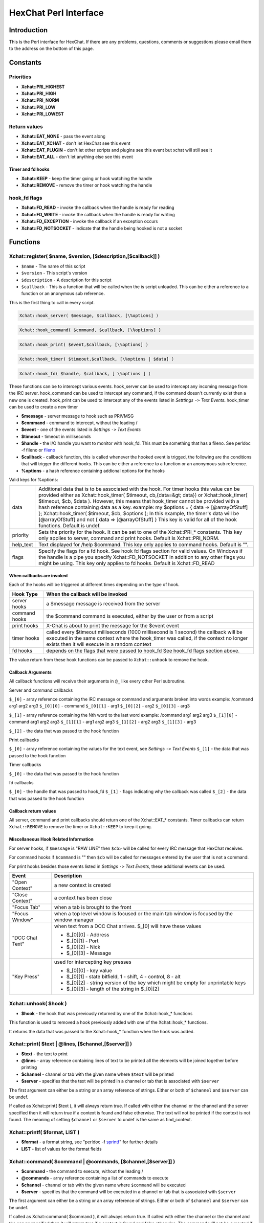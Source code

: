 HexChat Perl Interface
======================

Introduction
------------

This is the Perl interface for HexChat. If there are any problems,
questions, comments or suggestions please email them to the address on
the bottom of this page.

Constants
---------

Priorities
~~~~~~~~~~

-  **Xchat::PRI_HIGHEST**
-  **Xchat::PRI_HIGH**
-  **Xchat::PRI_NORM**
-  **Xchat::PRI_LOW**
-  **Xchat::PRI_LOWEST**

Return values
~~~~~~~~~~~~~

-  **Xchat::EAT_NONE** - pass the event along
-  **Xchat::EAT_XCHAT** - don't let HexChat see this event
-  **Xchat::EAT_PLUGIN** - don't let other scripts and plugins see
   this event but xchat will still see it
-  **Xchat::EAT_ALL** - don't let anything else see this event

Timer and fd hooks
^^^^^^^^^^^^^^^^^^

-  **Xchat::KEEP** - keep the timer going or hook watching the
   handle
-  **Xchat::REMOVE** - remove the timer or hook watching the handle

hook\_fd flags
~~~~~~~~~~~~~~

-  **Xchat::FD_READ** - invoke the callback when the handle is ready
   for reading
-  **Xchat::FD_WRITE** - invoke the callback when the handle is
   ready for writing
-  **Xchat::FD_EXCEPTION** - invoke the callback if an exception
   occurs
-  **Xchat::FD_NOTSOCKET** - indicate that the handle being hooked
   is not a socket

Functions
---------

Xchat::register( $name, $version, [$description,[$callback]] )
~~~~~~~~~~~~~~~~~~~~~~~~~~~~~~~~~~~~~~~~~~~~~~~~~~~~~~~~~~~~~~~~~~

-  ``$name`` - The name of this script
-  ``$version`` - This script's version
-  ``$description`` - A description for this script
-  ``$callback`` - This is a function that will be called when the is
   script unloaded. This can be either a reference to a function or an
   anonymous sub reference.

This is the first thing to call in every script.

.. code-block:: none

   Xchat::hook_server( $message, $callback, [\%options] )

.. code-block:: none

   Xchat::hook_command( $command, $callback, [\%options] )

.. code-block:: none

   Xchat::hook_print( $event,$callback, [\%options] )

.. code-block:: none

   Xchat::hook_timer( $timeout,$callback, [\%options | $data] )

.. code-block:: none

   Xchat::hook_fd( $handle, $callback, [ \%options ] )


These functions can be to intercept various events. hook\_server can be
used to intercept any incoming message from the IRC server.
hook\_command can be used to intercept any command, if the command
doesn't currently exist then a new one is created. hook\_print can be
used to intercept any of the events listed in *Setttings* ``->`` *Text
Events*. hook\_timer can be used to create a new timer

-  **$message** - server message to hook such as PRIVMSG
-  **$command** - command to intercept, without the leading /
-  **$event** - one of the events listed in *Settings* ``->`` *Text
   Events*
-  **$timeout** - timeout in milliseconds
-  **$handle** - the I/O handle you want to monitor with hook\_fd.
   This must be something that has a fileno. See perldoc -f fileno or
   `fileno <http://perldoc.perl.org/functions/fileno.html>`_
-  **$callback** - callback function, this is called whenever the
   hooked event is trigged, the following are the conditions that will
   trigger the different hooks. This can be either a reference to a
   function or an anonymous sub reference.
-  **\%options** - a hash reference containing addional options for
   the hooks

Valid keys for %options:

+------------+--------------------------------------------------------------------------+
| data       | Additional data that is to be associated with the hook. For timer hooks  |
|            | this value can be provided either as Xchat::hook\_timer( $timeout,       |
|            | cb,{data=&gt; data}) or Xchat::hook\_timer( $timeout, $cb,               |
|            | $data ). However, this means that hook\_timer cannot be provided with a  |
|            | hash reference containing data as a key. example: my $options = { data   |
|            | => [@arrayOfStuff] }; Xchat::hook\_timer( $timeout, $cb, $options ); In  |
|            | this example, the timer's data will be [@arrayOfStuff] and not { data => |
|            | [@arrayOfStuff] } This key is valid for all of the hook functions.       |
|            | Default is undef.                                                        |
+------------+--------------------------------------------------------------------------+
| priority   | Sets the priority for the hook. It can be set to one of the              |
|            | Xchat::PRI\_\* constants. This key only applies to server, command and   |
|            | print hooks. Default is Xchat::PRI\_NORM.                                |
+------------+--------------------------------------------------------------------------+
| help\_text | Text displayed for /help $command. This key only applies to command      |
|            | hooks. Default is "".                                                    |
+------------+--------------------------------------------------------------------------+
| flags      | Specify the flags for a fd hook. See hook fd flags section for valid     |
|            | values. On Windows if the handle is a pipe you specify                   |
|            | Xchat::FD\_NOTSOCKET in addition to any other flags you might be using.  |
|            | This key only applies to fd hooks. Default is Xchat::FD\_READ            |
+------------+--------------------------------------------------------------------------+


When callbacks are invoked
^^^^^^^^^^^^^^^^^^^^^^^^^^

Each of the hooks will be triggered at different times depending on the
type of hook.

+---------------+------------------------------------------------------------------------------------+
| Hook Type     | When the callback will be invoked                                                  |
+===============+====================================================================================+
| server hooks  | a $message message is received from the server                                     |
+---------------+------------------------------------------------------------------------------------+
| command hooks | the $command command is executed, either by the user or from a script              |
+---------------+------------------------------------------------------------------------------------+
| print hooks   | X-Chat is about to print the message for the $event event                          |
+---------------+------------------------------------------------------------------------------------+
| timer hooks   | called every $timeout milliseconds (1000 millisecond is 1 second)                  |
|               | the callback will be executed in the same context where the hook_timer was called, | 
|               | if the context no longer exists then it will execute in a random context           |
+---------------+------------------------------------------------------------------------------------+
| fd hooks      | depends on the flags that were passed to hook_fd                                   |
|               | See hook_fd flags section above.                                                   |
+---------------+------------------------------------------------------------------------------------+


The value return from these hook functions can be passed to
``Xchat::unhook`` to remove the hook.

Callback Arguments
^^^^^^^^^^^^^^^^^^

All callback functions will receive their arguments in ``@_`` like every
other Perl subroutine.

Server and command callbacks

``$_[0]`` - array reference containing the IRC message or command and
arguments broken into words example:
/command arg1 arg2 arg3
``$_[0][0]`` - command
``$_[0][1]`` - arg1
``$_[0][2]`` - arg2
``$_[0][3]`` - arg3

``$_[1]`` - array reference containing the Nth word to the last word
example:
/command arg1 arg2 arg3
``$_[1][0]`` - command arg1 arg2 arg3
``$_[1][1]`` - arg1 arg2 arg3
``$_[1][2]`` - arg2 arg3
``$_[1][3]`` - arg3

``$_[2]`` - the data that was passed to the hook function

Print callbacks

``$_[0]`` - array reference containing the values for the text event,
see *Settings* ``->`` *Text Events*
``$_[1]`` - the data that was passed to the hook function

Timer callbacks

``$_[0]`` - the data that was passed to the hook function

fd callbacks

``$_[0]`` - the handle that was passed to hook\_fd ``$_[1]`` - flags
indicating why the callback was called ``$_[2]`` - the data that was
passed to the hook function

Callback return values
^^^^^^^^^^^^^^^^^^^^^^

All server, command and print callbacks should return one of the
Xchat::EAT_* constants.
Timer callbacks can return ``Xchat::REMOVE`` to remove the timer or
``Xchat::KEEP`` to keep it going.

Miscellaneous Hook Related Information
^^^^^^^^^^^^^^^^^^^^^^^^^^^^^^^^^^^^^^

For server hooks, if ``$message`` is "RAW LINE" then ``$cb``> will be
called for every IRC message that HexChat receives.

For command hooks if ``$command`` is "" then ``$cb`` will be called for
messages entered by the user that is not a command.

For print hooks besides those events listed in *Settings* ``->`` *Text
Events*, these additional events can be used.

+-----------------+--------------------------------------------------------------------------------------------+
| Event           | Description                                                                                |
+=================+============================================================================================+
| "Open Context"  | a new context is created                                                                   |
+-----------------+--------------------------------------------------------------------------------------------+
| "Close Context" | a context has been close                                                                   |
+-----------------+--------------------------------------------------------------------------------------------+
| "Focus Tab"     | when a tab is brought to the front                                                         |
+-----------------+--------------------------------------------------------------------------------------------+
| "Focus Window"  | when a top level window is focused or the main tab window is focused by the window manager | 
+-----------------+--------------------------------------------------------------------------------------------+
| "DCC Chat Text" | when text from a DCC Chat arrives. $_[0] will have these values                            |
|                 |                                                                                            |
|                 | - $_[0][0] - Address                                                                       |
|                 | - $_[0][1] - Port                                                                          |
|                 | - $_[0][2] - Nick                                                                          |
|                 | - $_[0][3] - Message                                                                       | 
+-----------------+--------------------------------------------------------------------------------------------+
| "Key Press"     | used for intercepting key presses                                                          |
|                 |                                                                                            |
|                 | - $_[0][0] - key value                                                                     |
|                 | - $_[0][1] - state bitfield, 1 - shift, 4 - control, 8 - alt                               |
|                 | - $_[0][2] - string version of the key which might be empty for unprintable keys           |
|                 | - $_[0][3] - length of the string in $_[0][2]                                              |
+-----------------+--------------------------------------------------------------------------------------------+


Xchat::unhook( $hook )
~~~~~~~~~~~~~~~~~~~~~~~~~~

-  **$hook** - the hook that was previously returned by one of the
   Xchat::hook_* functions

This function is used to removed a hook previously added with one of the
Xchat::hook_* functions.

It returns the data that was passed to the Xchat::hook_* function
when the hook was added.

Xchat::print( $text | \@lines, [$channel,[$server]] )
~~~~~~~~~~~~~~~~~~~~~~~~~~~~~~~~~~~~~~~~~~~~~~~~~~~~~~~~~

-  **$text** - the text to print
-  **\@lines** - array reference containing lines of text to be
   printed all the elements will be joined together before printing
-  **$channel** - channel or tab with the given name where ``$text``
   will be printed
-  **$server** - specifies that the text will be printed in a channel
   or tab that is associated with ``$server``

The first argument can either be a string or an array reference of
strings. Either or both of ``$channel`` and ``$server`` can be undef.

If called as Xchat::print( $text ), it will always return true. If
called with either the channel or the channel and the server specified
then it will return true if a context is found and false otherwise. The
text will not be printed if the context is not found. The meaning of
setting ``$channel`` or ``$server`` to undef is the same as
find\_context.

Xchat::printf( $format, LIST )
~~~~~~~~~~~~~~~~~~~~~~~~~~~~~~~~~~

-  **$format** - a format string, see "perldoc -f
   `sprintf <http://perldoc.perl.org/functions/sprintf.html>`_" for
   further details
-  **LIST** - list of values for the format fields

Xchat::command( $command | \@commands, [$channel,[$server]] )
~~~~~~~~~~~~~~~~~~~~~~~~~~~~~~~~~~~~~~~~~~~~~~~~~~~~~~~~~~~~~~~~~

-  **$command** - the command to execute, without the leading /
-  **\@commands** - array reference containing a list of commands to
   execute
-  **$channel** - channel or tab with the given name where
   ``$command`` will be executed
-  **$server** - specifies that the command will be executed in a
   channel or tab that is associated with ``$server``

The first argument can either be a string or an array reference of
strings. Either or both of ``$channel`` and ``$server`` can be undef.

If called as Xchat::command( $command ), it will always return true.
If called with either the channel or the channel and the server
specified then it will return true if a context is found and false
otherwise. The command will not be executed if the context is not found.
The meaning of setting ``$channel`` or ``$server`` to undef is the same
as find\_context.

Xchat::commandf( $format, LIST )
~~~~~~~~~~~~~~~~~~~~~~~~~~~~~~~~~~~~

-  **$format** - a format string, see "perldoc -f
   `sprintf <http://perldoc.perl.org/functions/sprintf.html>`_" for
   further details
-  **LIST** - list of values for the format fields

Xchat::find_context( [$channel, [$server]] )
~~~~~~~~~~~~~~~~~~~~~~~~~~~~~~~~~~~~~~~~~~~~~~~~

-  **$channel** - name of a channel
-  **$server** - name of a server

Either or both of ``$channel`` and ``$server`` can be undef. Calling
Xchat::find_context() is the same as calling
Xchat::find_context( undef, undef) and
Xchat::find_context( $channel ) is the same as
Xchat::find_context( $channel, undef ).

If ``$server`` is undef, find any channel named ``$channel``. If
``$channel`` is undef, find the front most window or tab named
``$server``.If both ``$channel`` and ``$server`` are undef, find the
currently focused tab or window.

Return the context found for one of the above situations or undef if
such a context cannot be found.

Xchat::get_context()
~~~~~~~~~~~~~~~~~~~~~~~~

Returns the current context.

Xchat::set_context( $context | $channel,[$server] )
~~~~~~~~~~~~~~~~~~~~~~~~~~~~~~~~~~~~~~~~~~~~~~~~~~~~~~~

-  **$context** - context value as returned from ``get_context``,
   ``find_context`` or one of the fields in the list of hashrefs
   returned by ``list_get``
-  **$channel** - name of a channel you want to switch context to
-  **$server** - name of a server you want to switch context to

See ``find_context`` for more details on ``$channel`` and ``$server``.

Returns true on success, false on failure.

Xchat::get_info( $id )
~~~~~~~~~~~~~~~~~~~~~~~~~~

-  **$id** - one of the following case sensitive values

+-------------------------+---------------------------------------------------------------------------------------------------------------------+-----------------------+
| ID                      | Return value                                                                                                        | Associated Command(s) |
+=========================+=====================================================================================================================+=======================+
| away                    | away reason or undef if you are not away                                                                            | AWAY, BACK            |
+-------------------------+---------------------------------------------------------------------------------------------------------------------+-----------------------+
| channel                 | current channel name                                                                                                | SETTAB                |
+-------------------------+---------------------------------------------------------------------------------------------------------------------+-----------------------+            
| charset                 | character-set used in the current context                                                                           | CHARSET               |
+-------------------------+---------------------------------------------------------------------------------------------------------------------+-----------------------+
| configdir               | HexChat config directory encoded in UTF-8. Examples:                                                                |                       |
|                         | /home/user/.config/hexchat                                                                                          |                       |
|                         | C:\Users\user\Appdata\Roaming\HexChat                                                                               |                       |
+-------------------------+---------------------------------------------------------------------------------------------------------------------+-----------------------+
| event_text <Event Name> | text event format string for <Event name>                                                                           |                       |
|                         | Example:                                                                                                            |                       |
|                         |                                                                                                                     |                       |
|                         | - ``my $channel_msg_format = Xchat::get_info( "event_text Channel Message" );``                                     |                       |
+-------------------------+---------------------------------------------------------------------------------------------------------------------+-----------------------+
| host                    | real hostname of the current server                                                                                 |                       |
+-------------------------+---------------------------------------------------------------------------------------------------------------------+-----------------------+
| id                      | connection id                                                                                                       |                       |
+-------------------------+---------------------------------------------------------------------------------------------------------------------+-----------------------+
| inputbox                | contents of the inputbox                                                                                            | SETTEXT               |
+-------------------------+---------------------------------------------------------------------------------------------------------------------+-----------------------+
| libdirfs                | the system wide directory where xchat will look for plugins. this string is in the same encoding                    |                       |
|                         | as the local file system                                                                                            |                       |
+-------------------------+---------------------------------------------------------------------------------------------------------------------+-----------------------+
| modes                   | the current channels modes or undef if not known                                                                    | MODE                  |
+-------------------------+---------------------------------------------------------------------------------------------------------------------+-----------------------+
| network                 | current network name or undef, this value is taken from the Network List                                            |                       |
+-------------------------+---------------------------------------------------------------------------------------------------------------------+-----------------------+
| nick                    | current nick                                                                                                        | NICK                  |
+-------------------------+---------------------------------------------------------------------------------------------------------------------+-----------------------+
| nickserv                | nickserv password for this network or undef, this value is taken from the Network List                              |                       |
+-------------------------+---------------------------------------------------------------------------------------------------------------------+-----------------------+
| server                  | current server name                                                                                                 |                       |
|                         | (what the server claims to be) undef if not connected                                                               |                       |
+-------------------------+---------------------------------------------------------------------------------------------------------------------+-----------------------+
| state\_cursor           | current inputbox cursor position in characters                                                                      | SETCURSOR             |
+-------------------------+---------------------------------------------------------------------------------------------------------------------+-----------------------+
| topic                   | current channel topic                                                                                               | TOPIC                 |
+-------------------------+---------------------------------------------------------------------------------------------------------------------+-----------------------+
| version                 | xchat version number                                                                                                |                       |
+-------------------------+---------------------------------------------------------------------------------------------------------------------+-----------------------+
| win_status              | status of the xchat window, possible values are "active", "hidden" and "normal"                                     | GUI                   |
+-------------------------+---------------------------------------------------------------------------------------------------------------------+-----------------------+
| win\_ptr                | native window pointer, GtkWindow * on Unix, HWND on Win32.                                                          |                       |
|                         | On Unix if you have the Glib module installed you can use my $window =                                              |                       |
|                         | Glib::Object->new\_from\_pointer( Xchat::get_info( "win\_ptr" ) ); to get a Gtk2::Window object.                    |                       |
|                         | Additionally when you have detached tabs, each of the windows will return a different win\_ptr                      |                       |
|                         | for the different Gtk2::Window objects.                                                                             |                       |
|                         | See `char\_count.pl <http://xchat.cvs.sourceforge.net/viewvc/xchat/xchat2/plugins/perl/char_count.pl?view=markup>`_ |                       | 
|                         | for a longer example of a script that uses this to show how many characters you currently have in your input box.   |                       | 
+-------------------------+---------------------------------------------------------------------------------------------------------------------+-----------------------+
| gtkwin_ptr              | similar to win_ptr except it will always be a GtkWindow *                                                           |                       |
+-------------------------+---------------------------------------------------------------------------------------------------------------------+-----------------------+

This function is used to retrieve certain information about the current
context. If there is an associated command then that command can be used
to change the value for a particular ID.

Xchat::get_prefs( $name )
~~~~~~~~~~~~~~~~~~~~~~~~~~~~~

-  **$name** - name of a HexChat setting (available through the /set
   command)

This function provides a way to retrieve HexChat's setting information.

Returns ``undef`` if there is no setting called called ``$name``.

Xchat::emit_print( $event, LIST )
~~~~~~~~~~~~~~~~~~~~~~~~~~~~~~~~~~~~~

-  **$event** - name from the Event column in *Settings* ``->`` *Text
   Events*
-  **LIST** - this depends on the Description column on the bottom of
   *Settings* ``->`` *Text Events*

This functions is used to generate one of the events listed under
*Settings* ``->`` *Text Events*.

Note: when using this function you **must** return ``Xchat::EAT_ALL``
otherwise you will end up with duplicate events. One is the original and
the second is the one you emit.

Returns true on success, false on failure.

Xchat::send_modes( $target | \@targets, $sign, $mode, [ $modes_per_line ] )
~~~~~~~~~~~~~~~~~~~~~~~~~~~~~~~~~~~~~~~~~~~~~~~~~~~~~~~~~~~~~~~~~~~~~~~~~~~~~~~

-  **$target** - a single nick to set the mode on
-  **\@targets** - an array reference of the nicks to set the mode
   on
-  **$sign** - the mode sign, either '+' or '-'
-  **$mode** - the mode character such as 'o' and 'v', this can only
   be one character long
-  **$modes_per_line** - an optional argument maximum number of modes
   to send per at once, pass 0 use the current server's maximum
   (default)

Send multiple mode changes for the current channel. It may send multiple
MODE lines if the request doesn't fit on one.

Example:

.. code-block:: perl

   use strict;
   use warning;
   use Xchat qw(:all);

   hook_command( "MODES", sub {
      my (undef, $who, $sign, $mode) = @{$_[0]};
      my @targets = split /,/, $who;
      if( @targets > 1 ) {
         send_modes( \@targets, $sign, $mode, 1 );
      } else {
         send_modes( $who, $sign, $mode );
      }
      return EAT_XCHAT;
   });

Xchat::nickcmp( $nick1, $nick2 )
~~~~~~~~~~~~~~~~~~~~~~~~~~~~~~~~~~~~

-  **$nick1, $nick2** - the two nicks or channel names that are to be
   compared

The comparsion is based on the current server. Either an
`RFC1459 <http://www.ietf.org/rfc/rfc1459.txt>`_ compliant string
compare or plain ascii will be using depending on the server. The
comparison is case insensitive.

Returns a number less than, equal to or greater than zero if ``$nick1``
is found respectively, to be less than, to match, or be greater than
``$nick2``.

Xchat::get_list( $name )
~~~~~~~~~~~~~~~~~~~~~~~~~~~~

-  **$name** - name of the list, one of the following: "channels",
   "dcc", "ignore", "notify", "users"

This function will return a list of hash references. The hash references
will have different keys depend on the list. An empty list is returned
if there is no such list.

"channels" - list of channels, querys and their server

+--------------+-----------------------------------------------------------------------------+
| Key          | Description                                                                 |
+==============+=============================================================================+
| channel      | tab name                                                                    |
+--------------+-----------------------------------------------------------------------------+
| chantypes    | channel types supported by the server, typically "#&"                       |
+--------------+-----------------------------------------------------------------------------+
| context      | can be used with set_context                                                |
+--------------+-----------------------------------------------------------------------------+
| flags        | Server Bits:                                                                |
|              |                                                                             |
|              | - 0 Connected                                                               |
|              | - 1 Connecting                                                              |
|              | - 2 Away                                                                    |
|              | - 3 EndOfMotd(Login complete)                                               |
|              | - 4 Has WHOX                                                                |
|              | - 5 Has IDMSG (FreeNode)                                                    |
|              |                                                                             |
|              | The following correspond to the /chanopt command                            |
|              |                                                                             |
|              | - 6 Hide Join/Part Message (text_hidejoinpart)                              |
|              | - 7 unused (was for color paste)                                            |
|              | - 8 Beep on message (alert_beep)                                            |
|              | - 9 Blink Tray (alert_tray)                                                 |
|              | - 10 Blink Task Bar (alert_taskbar)                                         |
|              |                                                                             |
|              | Example of checking if the current context has Hide Join/Part messages set: |
|              |                                                                             |
|              | - 1                                                                         |
|              | - 2                                                                         |
|              | - 3                                                                         |
|              |                                                                             |
|              | if( Xchat::context_info->{flags} & (1 << 6) ) {                             |
|              |    Xchat::print( "Hide Join/Part messages is enabled" );                    |
|              | }                                                                           |
+--------------+-----------------------------------------------------------------------------+
| id           | Unique server ID                                                            |
+--------------+-----------------------------------------------------------------------------+
| lag          | lag in milliseconds                                                         |
+--------------+-----------------------------------------------------------------------------+
| maxmodes     | Maximum modes per line                                                      |
+--------------+-----------------------------------------------------------------------------+
| network      | network name to which this channel belongs                                  |
+--------------+-----------------------------------------------------------------------------+
| nickprefixes | Nickname prefixes e.g. "+@"                                                 |
+--------------+-----------------------------------------------------------------------------+
| nickmodes    | Nickname mode chars e.g. "vo"                                               |
+--------------+-----------------------------------------------------------------------------+
| queue        | number of bytes in the send queue                                           |
+--------------+-----------------------------------------------------------------------------+
| server       | server name to which this channel belongs                                   |
+--------------+-----------------------------------------------------------------------------+
| type         | the type of this context                                                    |
|              | - 1 server                                                                  |
|              | - 2 channel                                                                 |
|              | - 3 dialog                                                                  |
|              | - 4 notices                                                                 |
|              | - 5 server notices                                                          |
+--------------+-----------------------------------------------------------------------------+
| users        | Number of users in this channel                                             |
+--------------+-----------------------------------------------------------------------------+

"dcc" - list of DCC file transfers

+------------+------------------------------------------------------------------+
| Key        | Value                                                            |
+============+==================================================================+
| address32  | address of the remote user(ipv4 address)                         |
+------------+------------------------------------------------------------------+
| cps        | bytes per second(speed)                                          |
+------------+------------------------------------------------------------------+
| destfile   | destination full pathname                                        |
+------------+------------------------------------------------------------------+
| file       | file name                                                        |
+------------+------------------------------------------------------------------+
| nick       | nick of the person this DCC connection is connected to           |
+------------+------------------------------------------------------------------+
| port       | TCP port number                                                  |
+------------+------------------------------------------------------------------+
| pos        | bytes sent/received                                              |
+------------+------------------------------------------------------------------+
| poshigh    | bytes sent/received, high order 32 bits                          |
+------------+------------------------------------------------------------------+
| resume     | point at which this file was resumed                             |
|            | (zero if it was not resumed)                                     |
+------------+------------------------------------------------------------------+
| resumehigh | point at which this file was resumed, high order 32 bits         |
+------------+------------------------------------------------------------------+
| size       | file size in bytes low order 32 bits                             |
+------------+------------------------------------------------------------------+
| sizehigh   | file size in bytes, high order 32 bits (when the files is > 4GB) |
+------------+------------------------------------------------------------------+
| status     | DCC Status:                                                      |
|            |                                                                  |
|            | - 0 - queued                                                     |
|            |                                                                  |
|            | - 2 - failed                                                     |
|            | - 3 - done                                                       |
|            | - 4 - connecting                                                 |
|            | - 5 - aborted                                                    |
+------------+------------------------------------------------------------------+
| type       | DCC Type:                                                        |
|            |                                                                  |
|            | - 0 - send                                                       |
|            | - 1 - receive                                                    |
|            | - 2 - chatrecv                                                   |
|            | - 3 - chatsend                                                   |
+------------+------------------------------------------------------------------+

"ignore" - current ignore list

+-------+---------------------------------+
| Key   | Value                           |
+=======+=================================+
| mask  | ignore mask. e.g: *!*@*.aol.com |
+-------+---------------------------------+
| flags | Bit field of flags.             |
|       |                                 |
|       | - 0 - private                   |
|       | - 1 - notice                    |
|       | - 2 - channel                   |
|       | - 3 - ctcp                      |
|       | - 4 - invite                    |
|       | - 5 - unignore                  |
|       | - 6 - nosave                    |
|       | - 7 - dcc                       |
+-------+---------------------------------+

"notify" - list of people on notify

+----------+----------------------------------------------------------------------------------------------+
| Key      | Value                                                                                        |
+==========+==============================================================================================+
| networks | comma separated list of networks where you will be notfified about this user's               |
|          | online/offline statusor undef if you will be notificed on every network you are connected to |
+----------+----------------------------------------------------------------------------------------------+
| nick     | nickname                                                                                     |
+----------+----------------------------------------------------------------------------------------------+
| flags    | 0 = is online                                                                                |
+----------+----------------------------------------------------------------------------------------------+
| on       | time when user came online                                                                   |
+----------+----------------------------------------------------------------------------------------------+
| off      | time when user went offline                                                                  |
+----------+----------------------------------------------------------------------------------------------+
| seen     | time when user was last verified still online                                                |
+----------+----------------------------------------------------------------------------------------------+

The values indexed by on, off and seen can be passed to localtime and
gmtime, see perldoc -f
`localtime <http://perldoc.perl.org/functions/localtime.html>`_ and
perldoc -f `gmtime <http://perldoc.perl.org/functions/gmtime.html>`_ for
more details.

"users" - list of users in the current channel

+----------+-----------------------------------------------------------------------------------------------------------------------------------+
| Key      | Value                                                                                                                             |
+==========+===================================================================================================================================+
| account  | account name or undef (2.9.6+)                                                                                                    |
+----------+-----------------------------------------------------------------------------------------------------------------------------------+
| away     | away status(boolean)                                                                                                              |
+----------+-----------------------------------------------------------------------------------------------------------------------------------+
| lasttalk | last time a user was seen talking, this is the an epoch time(number of seconds since a certain date, that date depends on the OS) |
+----------+-----------------------------------------------------------------------------------------------------------------------------------+
| nick     | nick name                                                                                                                         |
+----------+-----------------------------------------------------------------------------------------------------------------------------------+
| host     | host name in the form: user@host or undef if not known                                                                            |
+----------+-----------------------------------------------------------------------------------------------------------------------------------+
| prefix   | prefix character, .e.g: @ or +                                                                                                    |
+----------+-----------------------------------------------------------------------------------------------------------------------------------+
| realname | Real name or undef                                                                                                                |
+----------+-----------------------------------------------------------------------------------------------------------------------------------+
| selected | selected status in the user list, only works when retrieving the user list of the focused tab.                                    |
|          | You can use the /USELECT command to select the nicks                                                                              |
+----------+-----------------------------------------------------------------------------------------------------------------------------------+

"networks" - list of networks and the associated settings from network list

+-------------------+---------------------------------------------------------------------------------------------------------------------------------------------------------------------------------+
| Key               | Value                                                                                                                                                                           |
+===================+=================================================================================================================================================================================+
| autojoins         | An object with the following methods:                                                                                                                                           |
|                   |                                                                                                                                                                                 |
|                   | - Method      - Description                                                                                                                                                     |
|                   |                                                                                                                                                                                 |
|                   | - channels()  - returns a list of this networks' autojoin channels in list context, a count of the number autojoin channels in scalar context                                   |
|                   | - keys()      - returns a list of the keys to go with the channels, the order is the same as the channels, if a channel doesn't have a key, '' will be returned in it's place   |
|                   | - pairs()     - a combination of channels() and keys(), returns a list of (channels, keys) pairs. This can be assigned to a hash for a mapping from channel to key.             | 
|                   | - as_hash()   - return the pairs as a hash reference                                                                                                                            |
|                   | - as_string() - the original string that was used to construct this autojoin object, this can be used with the JOIN command to join all the channels in the autojoin list       |
|                   | - as_array()  - return an array reference of hash references consisting of the keys "channel" and "key"                                                                         |
|                   | - as_bool()   - returns true if the network has autojoins and false otherwise                                                                                                   |
|                   |                                                                                                                                                                                 |
+-------------------+---------------------------------------------------------------------------------------------------------------------------------------------------------------------------------+
| connect_commands  | An array reference containing the connect commands for a network. An empty array if there aren't any                                                                            |
+-------------------+---------------------------------------------------------------------------------------------------------------------------------------------------------------------------------+
| encoding          | the encoding for the network                                                                                                                                                    |
+-------------------+---------------------------------------------------------------------------------------------------------------------------------------------------------------------------------+
| flags             | a hash reference corresponding to the checkboxes in the network edit window                                                                                                     |
|                   |                                                                                                                                                                                 |
|                   |                                                                                                                                                                                 |
|                   | - allow_invalid - true if "Accept invalid SSL certificate" is checked                                                                                                           |
|                   | - autoconnect   - true if "Auto connect to this network at startup" is checked                                                                                                  |
|                   | - cycle         - true if "Connect to selected server only" is NOT checked                                                                                                      |
|                   | - use_global    - true if "Use global user information" is checked                                                                                                              |
|                   | - use_proxy     - true if "Bypass proxy server" is NOT checked                                                                                                                  |
|                   | - use_ssl       - true if "Use SSL for all the servers on this network" is checked                                                                                              |
|                   |                                                                                                                                                                                 |
+-------------------+---------------------------------------------------------------------------------------------------------------------------------------------------------------------------------+
| irc_nick1         | Corresponds with the "Nick name" field in the network edit window                                                                                                               |
+-------------------+---------------------------------------------------------------------------------------------------------------------------------------------------------------------------------+
| irc_nick2         | Corresponds with the "Second choice" field in the network edit window                                                                                                           |
+-------------------+---------------------------------------------------------------------------------------------------------------------------------------------------------------------------------+
| irc_real_name     | Corresponds with the "Real name" field in the network edit window                                                                                                               |
+-------------------+---------------------------------------------------------------------------------------------------------------------------------------------------------------------------------+
| irc_user_name     | Corresponds with the "User name" field in the network edit window                                                                                                               |
+-------------------+---------------------------------------------------------------------------------------------------------------------------------------------------------------------------------+
| network           | Name of the network                                                                                                                                                             |
+-------------------+---------------------------------------------------------------------------------------------------------------------------------------------------------------------------------+
| nickserv_password | Corresponds with the "Nickserv password" field in the network edit window                                                                                                       |
+-------------------+---------------------------------------------------------------------------------------------------------------------------------------------------------------------------------+
| selected          | Index into the list of servers in the "servers" key, this is used if the "cycle" flag is false                                                                                  |
+-------------------+---------------------------------------------------------------------------------------------------------------------------------------------------------------------------------+
| server_password   | Corresponds with the "Server password" field in the network edit window                                                                                                         |
+-------------------+---------------------------------------------------------------------------------------------------------------------------------------------------------------------------------+
| servers           | An array reference of hash references with a "host" and "port" key. If a port is not specified then 6667 will be used.                                                          |
+-------------------+---------------------------------------------------------------------------------------------------------------------------------------------------------------------------------+

Xchat::user_info( [$nick] )
~~~~~~~~~~~~~~~~~~~~~~~~~~~~~~~

-  **$nick** - the nick to look for, if this is not given your own
   nick will be used as default

This function is mainly intended to be used as a shortcut for when you
need to retrieve some information about only one user in a channel.
Otherwise it is better to use ``get_list``. If ``$nick`` is found a hash
reference containing the same keys as those in the "users" list of
``get_list`` is returned otherwise undef is returned. Since it relies on
``get_list`` this function can only be used in a channel context.

Xchat::context_info( [$context] )
~~~~~~~~~~~~~~~~~~~~~~~~~~~~~~~~~~~~~

-  **$context** - context returned from ``get_context``,
   ``find_context`` and ``get_list``, this is the context that you want
   infomation about. If this is omitted, it will default to current
   context.

This function will return the information normally retrieved with
``get_info``, except this is for the context that is passed in. The
information will be returned in the form of a hash. The keys of the hash
are the ``$id`` you would normally supply to ``get_info`` as well as all
the keys that are valid for the items in the "channels" list from
``get_list``. Use of this function is more efficient than calling
get\_list( "channels" ) and searching through the result.

Example:

.. code-block:: perl

   use strict;
   use warnings;
   use Xchat qw(:all); # imports all the functions documented on this page

   register( "User Count", "0.1",
      "Print out the number of users on the current channel" );
   hook_command( "UCOUNT", \&display_count );
   sub display_count {
      prnt "There are " . context_info()->{users} . " users in this channel.";
      return EAT_XCHAT;
   }

Xchat::strip_code( $string )
~~~~~~~~~~~~~~~~~~~~~~~~~~~~~~~~

-  **$string** - string to remove codes from

This function will remove bold, color, beep, reset, reverse and
underline codes from ``$string``. It will also remove ANSI escape codes
which might get used by certain terminal based clients. If it is called
in void context ``$string`` will be modified otherwise a modified copy
of ``$string`` is returned.

Examples
--------

Asynchronous DNS resolution with hook\_fd
~~~~~~~~~~~~~~~~~~~~~~~~~~~~~~~~~~~~~~~~~

.. code-block:: perl

   use strict;
   use warnings;
   use Xchat qw(:all);
   use Net::DNS;

   hook_command( "BGDNS", sub {
      my $host = $_[0][1];
      my $resolver = Net::DNS::Resolver->new;
      my $sock = $resolver->bgsend( $host );

      hook_fd( $sock, sub {
         my $ready_sock = $_[0];
         my $packet = $resolver->bgread( $ready_sock );

         if( $packet->authority && (my @answers = $packet->answer ) ) {

            if( @answers ) {
               prnt "$host:";
               my $padding = " " x (length( $host ) + 2);
               for my $answer ( @answers ) {
                  prnt $padding . $answer->rdatastr . ' ' . $answer->type;
               }
            }
         } else {
            prnt "Unable to resolve $host";
         }

         return REMOVE;
      },
      {
         flags => FD_READ,
      });

      return EAT_XCHAT;
   });

Contact Information
-------------------

Contact Lian Wan Situ at <atmcmnky [at] yahoo.com> for questions,
comments and corrections about this page or the Perl plugin itself. You
can also find me in #xchat on freenode under the nick Khisanth.
